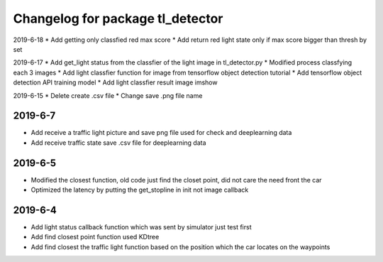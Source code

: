 ^^^^^^^^^^^^^^^^^^^^^^^^^^^^^^^^^^^^^^
Changelog for package tl_detector 
^^^^^^^^^^^^^^^^^^^^^^^^^^^^^^^^^^^^^^
2019-6-18
* Add getting only classfied red max score 
* Add return red light state only if max score bigger than thresh by set

2019-6-17
* Add get_light status from the classfier of the light image in tl_detector.py 
* Modified process classfying each 3 images 
* Add light classfier function for image from tensorflow object detection tutorial
* Add tensorflow object detection API training model 
* Add light classfier result image imshow

2019-6-15
* Delete create .csv file
* Change save .png file name

2019-6-7
-------------------
* Add receive a traffic light picture and save png file used for check and deeplearning data
* Add receive traffic state save .csv file for deeplearning data


2019-6-5
-------------------
* Modified the closest function, old code just find the closet point, did not care the need front the car
* Optimized the latency by putting the get_stopline in init not image callback

2019-6-4
-------------------
* Add light status callback function which was sent by simulator just test first
* Add find closest point function used KDtree
* Add find closest the traffic light function based on the position which the car locates on the waypoints
 






